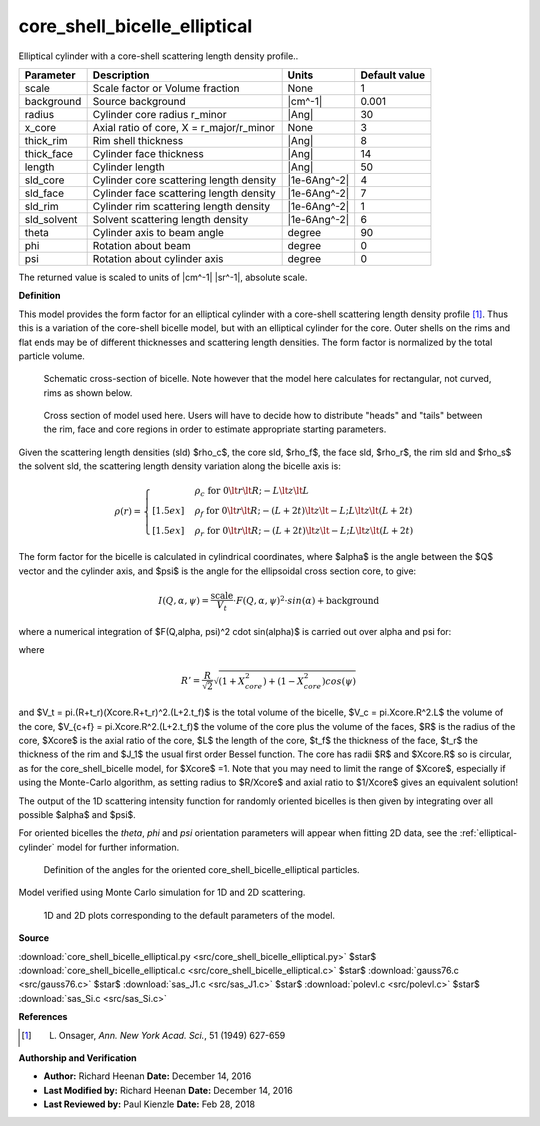 .. _core-shell-bicelle-elliptical:

core_shell_bicelle_elliptical
=======================================================

Elliptical cylinder with a core-shell scattering length density profile..

=========== ======================================== ============ =============
Parameter   Description                              Units        Default value
=========== ======================================== ============ =============
scale       Scale factor or Volume fraction          None                     1
background  Source background                        |cm^-1|              0.001
radius      Cylinder core radius r_minor             |Ang|                   30
x_core      Axial ratio of core, X = r_major/r_minor None                     3
thick_rim   Rim shell thickness                      |Ang|                    8
thick_face  Cylinder face thickness                  |Ang|                   14
length      Cylinder length                          |Ang|                   50
sld_core    Cylinder core scattering length density  |1e-6Ang^-2|             4
sld_face    Cylinder face scattering length density  |1e-6Ang^-2|             7
sld_rim     Cylinder rim scattering length density   |1e-6Ang^-2|             1
sld_solvent Solvent scattering length density        |1e-6Ang^-2|             6
theta       Cylinder axis to beam angle              degree                  90
phi         Rotation about beam                      degree                   0
psi         Rotation about cylinder axis             degree                   0
=========== ======================================== ============ =============

The returned value is scaled to units of |cm^-1| |sr^-1|, absolute scale.


**Definition**

This model provides the form factor for an elliptical cylinder with a
core-shell scattering length density profile [#Onsager1949]_.
Thus this is a variation
of the core-shell bicelle model, but with an elliptical cylinder for the core.
Outer shells on the rims and flat ends may be of different thicknesses and
scattering length densities. The form factor is normalized by the total
particle volume.

.. figure:: img/core_shell_bicelle_geometry.png

    Schematic cross-section of bicelle. Note however that the model here
    calculates for rectangular, not curved, rims as shown below.

.. figure:: img/core_shell_bicelle_parameters.png

   Cross section of model used here. Users will have
   to decide how to distribute "heads" and "tails" between the rim, face
   and core regions in order to estimate appropriate starting parameters.

Given the scattering length densities (sld) $\rho_c$, the core sld, $\rho_f$,
the face sld, $\rho_r$, the rim sld and $\rho_s$ the solvent sld, the
scattering length density variation along the bicelle axis is:

.. math::

    \rho(r) =
      \begin{cases}
      &\rho_c \text{ for } 0 \lt r \lt R; -L \lt z\lt L \\[1.5ex]
      &\rho_f \text{ for } 0 \lt r \lt R; -(L+2t) \lt z\lt -L;
      L \lt z\lt (L+2t) \\[1.5ex]
      &\rho_r\text{ for } 0 \lt r \lt R; -(L+2t) \lt z\lt -L; L \lt z\lt (L+2t)
      \end{cases}

The form factor for the bicelle is calculated in cylindrical coordinates, where
$\alpha$ is the angle between the $Q$ vector and the cylinder axis, and $\psi$
is the angle for the ellipsoidal cross section core, to give:

.. math::

    I(Q,\alpha,\psi) = \frac{\text{scale}}{V_t} \cdot
        F(Q,\alpha, \psi)^2 \cdot sin(\alpha) + \text{background}

where a numerical integration of $F(Q,\alpha, \psi)^2 \cdot sin(\alpha)$
is carried out over \alpha and \psi for:

.. math::
    :nowrap:

    \begin{align*}
    F(Q,\alpha,\psi) = &\bigg[
    (\rho_c - \rho_f) V_c
     \frac{2J_1(QR'sin \alpha)}{QR'sin\alpha}
     \frac{sin(QLcos\alpha/2)}{Q(L/2)cos\alpha} \\
    &+(\rho_f - \rho_r) V_{c+f}
     \frac{2J_1(QR'sin\alpha)}{QR'sin\alpha}
     \frac{sin(Q(L/2+t_f)cos\alpha)}{Q(L/2+t_f)cos\alpha} \\
    &+(\rho_r - \rho_s) V_t
     \frac{2J_1(Q(R'+t_r)sin\alpha)}{Q(R'+t_r)sin\alpha}
     \frac{sin(Q(L/2+t_f)cos\alpha)}{Q(L/2+t_f)cos\alpha}
    \bigg]
    \end{align*}

where

.. math::

    R'=\frac{R}{\sqrt{2}}\sqrt{(1+X_{core}^{2}) + (1-X_{core}^{2})cos(\psi)}


and $V_t = \pi.(R+t_r)(Xcore.R+t_r)^2.(L+2.t_f)$ is the total volume of
the bicelle, $V_c = \pi.Xcore.R^2.L$ the volume of the core,
$V_{c+f} = \pi.Xcore.R^2.(L+2.t_f)$ the volume of the core plus the volume
of the faces, $R$ is the radius of the core, $Xcore$ is the axial ratio of
the core, $L$ the length of the core, $t_f$ the thickness of the face, $t_r$
the thickness of the rim and $J_1$ the usual first order Bessel function.
The core has radii $R$ and $Xcore.R$ so is circular, as for the
core_shell_bicelle model, for $Xcore$ =1. Note that you may need to
limit the range of $Xcore$, especially if using the Monte-Carlo algorithm,
as setting radius to $R/Xcore$ and axial ratio to $1/Xcore$ gives an
equivalent solution!

The output of the 1D scattering intensity function for randomly oriented
bicelles is then given by integrating over all possible $\alpha$ and $\psi$.

For oriented bicelles the *theta*, *phi* and *psi* orientation parameters will
appear when fitting 2D data, see the :ref:`elliptical-cylinder` model
for further information.

.. figure:: img/elliptical_cylinder_angle_definition.png

    Definition of the angles for the oriented core_shell_bicelle_elliptical particles.

Model verified using Monte Carlo simulation for 1D and 2D scattering.


.. figure:: img/core_shell_bicelle_elliptical_autogenfig.png

    1D and 2D plots corresponding to the default parameters of the model.


**Source**

:download:`core_shell_bicelle_elliptical.py <src/core_shell_bicelle_elliptical.py>`
$\ \star\ $ :download:`core_shell_bicelle_elliptical.c <src/core_shell_bicelle_elliptical.c>`
$\ \star\ $ :download:`gauss76.c <src/gauss76.c>`
$\ \star\ $ :download:`sas_J1.c <src/sas_J1.c>`
$\ \star\ $ :download:`polevl.c <src/polevl.c>`
$\ \star\ $ :download:`sas_Si.c <src/sas_Si.c>`

**References**

.. [#Onsager1949] L. Onsager, *Ann. New York Acad. Sci.*, 51 (1949) 627-659

**Authorship and Verification**

* **Author:** Richard Heenan **Date:** December 14, 2016
* **Last Modified by:**  Richard Heenan **Date:** December 14, 2016
* **Last Reviewed by:**  Paul Kienzle **Date:** Feb 28, 2018

